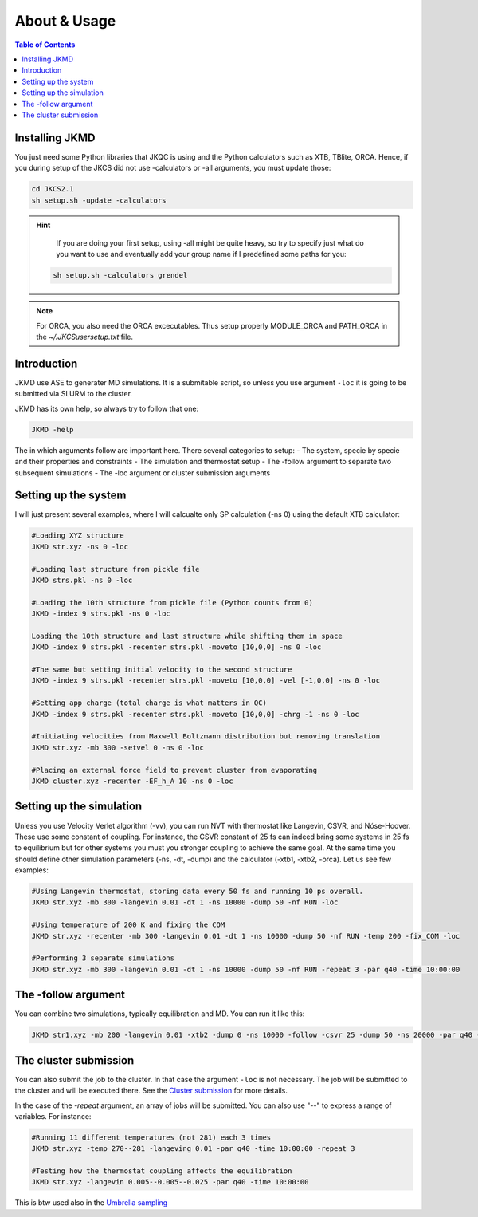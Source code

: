 ============================================
About & Usage
============================================

.. contents:: Table of Contents
   :depth: 2

Installing JKMD
===============

You just need some Python libraries that JKQC is using and the Python calculators such as XTB, TBlite, ORCA. Hence, if you during setup of the JKCS did not use -calculators or -all arguments, you must update those:

.. code-block:: bash

   cd JKCS2.1
   sh setup.sh -update -calculators


.. hint::
   
   If you are doing your first setup, using -all might be quite heavy, so try to specify just what do you want to use and eventually add your group name if I predefined some paths for you:
 
  .. code-block:: bash

     sh setup.sh -calculators grendel

.. note::	

   For ORCA, you also need the ORCA excecutables. Thus setup properly MODULE_ORCA and PATH_ORCA in the `~/.JKCSusersetup.txt` file.  

Introduction
============

JKMD use ASE to generater MD simulations. It is a submitable script, so unless you use argument ``-loc`` it is going to be submitted via SLURM to the cluster. 

JKMD has its own help, so always try to follow that one:

.. code-block:: bash

   JKMD -help

The in which arguments follow are important here. There several categories to setup:
- The system, specie by specie and their properties and constraints
- The simulation and thermostat setup
- The -follow argument to separate two subsequent simulations
- The -loc argument or cluster submission arguments 

Setting up the system
=====================

I will just present several examples, where I will calcualte only SP calculation (-ns 0) using the default XTB calculator:

.. code-block:: bash

   #Loading XYZ structure
   JKMD str.xyz -ns 0 -loc 

   #Loading last structure from pickle file
   JKMD strs.pkl -ns 0 -loc

   #Loading the 10th structure from pickle file (Python counts from 0)
   JKMD -index 9 strs.pkl -ns 0 -loc

   Loading the 10th structure and last structure while shifting them in space
   JKMD -index 9 strs.pkl -recenter strs.pkl -moveto [10,0,0] -ns 0 -loc

   #The same but setting initial velocity to the second structure
   JKMD -index 9 strs.pkl -recenter strs.pkl -moveto [10,0,0] -vel [-1,0,0] -ns 0 -loc

   #Setting app charge (total charge is what matters in QC)
   JKMD -index 9 strs.pkl -recenter strs.pkl -moveto [10,0,0] -chrg -1 -ns 0 -loc

   #Initiating velocities from Maxwell Boltzmann distribution but removing translation
   JKMD str.xyz -mb 300 -setvel 0 -ns 0 -loc

   #Placing an external force field to prevent cluster from evaporating
   JKMD cluster.xyz -recenter -EF_h_A 10 -ns 0 -loc

Setting up the simulation
=========================

Unless you use Velocity Verlet algorithm (-vv), you can run NVT with thermostat like Langevin, CSVR, and Nóse-Hoover. These use some constant of coupling. For instance, the CSVR constant of 25 fs can indeed bring some systems in 25 fs to equilibrium but for other systems you must you stronger coupling to achieve the same goal. At the same time you should define other simulation parameters (-ns, -dt, -dump) and the calculator (-xtb1, -xtb2, -orca). Let us see few examples:

.. code-block:: bash

   #Using Langevin thermostat, storing data every 50 fs and running 10 ps overall.
   JKMD str.xyz -mb 300 -langevin 0.01 -dt 1 -ns 10000 -dump 50 -nf RUN -loc

   #Using temperature of 200 K and fixing the COM
   JKMD str.xyz -recenter -mb 300 -langevin 0.01 -dt 1 -ns 10000 -dump 50 -nf RUN -temp 200 -fix_COM -loc

   #Performing 3 separate simulations
   JKMD str.xyz -mb 300 -langevin 0.01 -dt 1 -ns 10000 -dump 50 -nf RUN -repeat 3 -par q40 -time 10:00:00

The -follow argument
====================

You can combine two simulations, typically equilibration and MD. You can run it like this:

.. code-block:: bash

   JKMD str1.xyz -mb 200 -langevin 0.01 -xtb2 -dump 0 -ns 10000 -follow -csvr 25 -dump 50 -ns 20000 -par q40 -time 20:00:00 -nf EQ-RUN

The cluster submission
======================

You can also submit the job to the cluster. In that case the argument ``-loc`` is not necessary. The job will be submitted to the cluster and will be executed there. See the `Cluster submission <https://jkcs.readthedocs.io/en/latest/JK/ClusterSubmission.html>`_ for more details. 

In the case of the `-repeat` argument, an array of jobs will be submitted. You can also use "--" to express a range of variables. For instance:

.. code-block:: bash

   #Running 11 different temperatures (not 281) each 3 times
   JKMD str.xyz -temp 270--281 -langeving 0.01 -par q40 -time 10:00:00 -repeat 3 

   #Testing how the thermostat coupling affects the equilibration
   JKMD str.xyz -langevin 0.005--0.005--0.025 -par q40 -time 10:00:00

This is btw used also in the `Umbrella sampling <https://jkcs.readthedocs.io/en/latest/JKMD/UmbrellaSampling.html>`_
 




